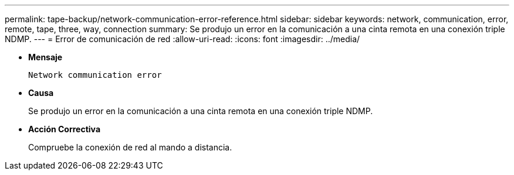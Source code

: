 ---
permalink: tape-backup/network-communication-error-reference.html 
sidebar: sidebar 
keywords: network, communication, error, remote, tape, three, way, connection 
summary: Se produjo un error en la comunicación a una cinta remota en una conexión triple NDMP. 
---
= Error de comunicación de red
:allow-uri-read: 
:icons: font
:imagesdir: ../media/


[role="lead"]
* *Mensaje*
+
`Network communication error`

* *Causa*
+
Se produjo un error en la comunicación a una cinta remota en una conexión triple NDMP.

* *Acción Correctiva*
+
Compruebe la conexión de red al mando a distancia.


